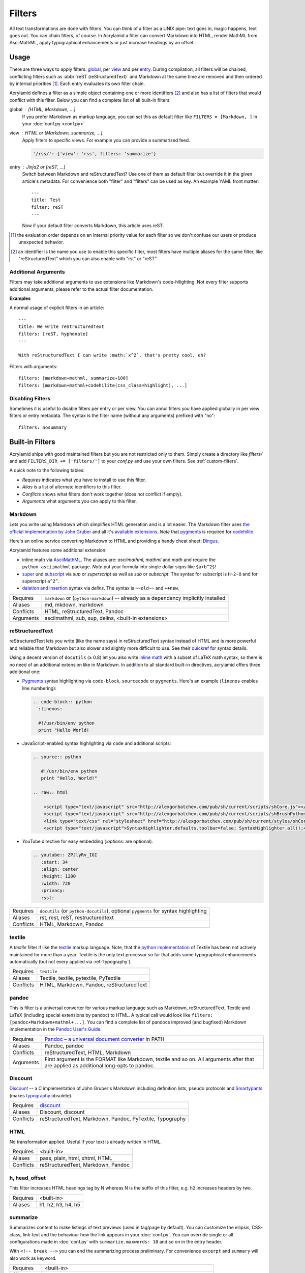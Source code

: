 Filters
=======

All text transformations are done with filters. You can think of a filter as a
UNIX pipe: text goes in, magic happens, text goes out. You can chain filters,
of course. In Acrylamid a filter can convert Markdown into HTML, render MathML
from AsciiMathML, apply typographical enhancements or just increase headings
by an offset.


Usage
*****

There are three ways to apply filters: global_, per view_ and per entry_.
During compilation, all filters will be chained, conflicting filters such as
:abbr:`reST (reStructuredText)` and Markdown at the same time are removed and
then ordered by internal priorities [#]_. Each entry evaluates its own filter
chain.

Acrylamid defines a filter as a simple object containing one or more
identifiers [#]_ and also has a list of filters that would conflict with this
filter. Below you can find a complete list of all built-in filters.

.. _global:

global : [HTML, Markdown, ...]
    If you prefer Markdown as markup language, you can set this as default
    filter like ``FILTERS = [Markdown, ]`` in your :doc:`conf.py <conf.py>`.

.. _view:

view : HTML or [Markdown, summarize, ...]
    Apply filters to specific views. For example you can provide a summarized
    feed.

    .. code-block:: python

        '/rss/': {'view': 'rss', filters: 'summarize'}

.. _entry:

entry : Jinja2 or [reST, ...]
    Switch between Markdown and reStructuredText? Use one of them as default
    filter but override it in the given article's metadata. For convenience
    both "filter" and "filters" can be used as key. An example YAML front
    matter::

        ---
        title: Test
        filter: reST
        ---

    Now if your default filter converts Markdown, this article uses reST.

.. [#] the evaluation order depends on an internal priority value for each
   filter so we don't confuse our users or produce unexpected behavior.

.. [#] an identifier is the name you use to enable this specific filter, most
   filters have multiple aliases for the same filter, like "reStructuredText"
   which you can also enable with "rst" or "reST".


Additional Arguments
--------------------

Filters may take additional arguments to use extensions like Markdown's
code-hilighting. Not every filter supports additional arguments, please
refer to the actual filter documentation.

**Examples**

A normal usage of explicit filters in an article:

::

    ---
    title: We write reStructuredText
    filters: [reST, hyphenate]
    ---

    With reStructuredText I can write :math:`x^2`, that's pretty cool, eh?

Filters with arguments:

::

    filters: [markdown+mathml, summarize+100]
    filters: [markdown+mathml+codehilite(css_class=highlight), ...]

Disabling Filters
-----------------

Sometimes it is useful to disable filters per entry or per view. You can annul
filters you have applied globally in per view filters or entry metadata. The
syntax is the filter name (without any arguments) prefixed with "no":

::

    filters: nosummary


Built-in Filters
****************

Acrylamid ships with good maintained filters but you are not restricted only to
them. Simply create a directory like *filters/* and add ``FILTERS_DIR +=
['filters/']`` to your *conf.py* and use your own filters. See
:ref:`custom-filters`.

A quick note to the following tables:

- *Requires* indicates what you have to install to use this filter.
- *Alias* is a list of alternate identifiers to this filter.
- *Conflicts* shows what filters don't work together (does not conflict if
  empty).
- *Arguments* what arguments you can apply to this filter.


Markdown
--------

Lets you write using Markdown which simplifies HTML generation and is a lot
easier. The Markdown filter uses `the official implementation by John Gruber
<http://freewisdom.org/projects/python-markdown/>`_ and all it's `available
extensions`_. *Note* that pygments_ is required for codehilite_.

Here's an online service converting Markdown to HTML and providing a handy
cheat sheet: `Dingus <http://daringfireball.net/projects/markdown/dingus>`_.

Acrylamid features some additional extension:

- inline math via AsciiMathML_. The aliases are: *asciimathml*, *mathml* and
  *math* and require the ``python-asciimathml`` package. *Note* put your formula
  into single dollar signs like ``$a+b^2$``!
- super_ und subscript_ via *sup* or *superscript* as well as *sub* or
  *subscript*. The syntax for subscript is ``H~2~O`` and for superscript
  ``a^2^``.
- `deletion and insertion`_ syntax via *delins*. The syntax is ``~~old~~`` and
  ``++new``.

.. _available extensions: http://www.freewisdom.org/projects/python-markdown/Available_Extensions
.. _codehilite: http://freewisdom.org/projects/python-markdown/CodeHilite
.. _pygments: http://pygments.org/
.. _AsciiMathML: https://github.com/favalex/python-asciimathml
.. _super: https://github.com/sgraber/markdown.superscript
.. _subscript: https://github.com/sgraber/markdown.subscript
.. _deletion and insertion: https://github.com/aleray/mdx_del_ins

============  ====================================================
Requires      ``markdown`` or (``python-markdown``) -- already
              as a dependency implicitly installed
Aliases       md, mkdown, markdown
Conflicts     HTML, reStructuredText, Pandoc
Arguments     asciimathml, sub, sup, delins, <built-in extensions>
============  ====================================================


reStructuredText
----------------

reStructuredText lets you write (like the name says) in reStructuredText syntax
instead of HTML and is more powerful and reliable than Markdown but also slower
and slightly more difficult to use. See their quickref_ for syntax details.

Using a decent version of ``docutils`` (≥ 0.8) let you also write
`inline math`_ with a subset of LaTeX math syntax, so there is no need of an
additional extension like in Markdown. In addition to all standard built-in
directives, acrylamid offers three additional one:

.. _quickref: http://docutils.sourceforge.net/docs/user/rst/quickref.html
.. _inline math: http://docutils.sourceforge.net/docs/ref/rst/directives.html#math

- `Pygments <http://pygments.org/>`_ syntax highlighting via ``code-block``,
  ``sourcecode`` or   ``pygments``. Here's   an example (``linenos`` enables
  line numbering):

  .. code-block:: restructuredtext

        .. code-block:: python
          :linenos:

          #!/usr/bin/env python
          print "Hello World!

- JavaScript-enabled syntax highlighting via ``code`` and additional scripts:

  .. code-block:: restructuredtext

      .. source:: python

         #!/usr/bin/env python
         print "Hello, World!"

      .. raw:: html

          <script type="text/javascript" src="http://alexgorbatchev.com/pub/sh/current/scripts/shCore.js"></script>
          <script type="text/javascript" src="http://alexgorbatchev.com/pub/sh/current/scripts/shBrushPython.js"></script>
          <link type="text/css" rel="stylesheet" href="http://alexgorbatchev.com/pub/sh/current/styles/shCoreDefault.css"/>
          <script type="text/javascript">SyntaxHighlighter.defaults.toolbar=false; SyntaxHighlighter.all();</script>

- YouTube directive for easy embedding (`:options:` are optional).

  .. code-block:: restructuredtext

      .. youtube:: ZPJlyRv_IGI
         :start: 34
         :align: center
         :height: 1280
         :width: 720
         :privacy:
         :ssl:

============  ==================================================
Requires      ``docutils`` (or ``python-docutils``), optional
              ``pygments`` for syntax highlighting
Aliases       rst, rest, reST, restructuredtext
Conflicts     HTML, Markdown, Pandoc
============  ==================================================


textile
-------

A *textile* filter if like the textile_ markup language. Note, that the `python
implementation`_ of Textile has been not actively maintained for more than a
year. Textile is the only text processor so far that adds some typographical
enhancements automatically (but not every applied via :ref:`typography`).

.. _textile: https://en.wikipedia.org/wiki/Textile_%28markup_language%29
.. _python implementation: https://github.com/sebix/python-textile

============  ==================================================
Requires      ``textile``
Aliases       Textile, textile, pytextile, PyTextile
Conflicts     HTML, Markdown, Pandoc, reStructuredText
============  ==================================================


pandoc
------

This is filter is a universal converter for various markup language such as
Markdown, reStructuredText, Textile and LaTeX (including special extensions by
pandoc) to HTML. A typical call would look like ``filters:
[pandoc+Markdown+mathml+...]``. You can find a complete list of pandocs
improved (and bugfixed) Markdown implementation in the `Pandoc User's Guide
<http://johnmacfarlane.net/pandoc/README.html#pandocs-markdown>`_.

============  ==================================================
Requires      `Pandoc – a universal document converter
              <http://johnmacfarlane.net/pandoc/>`_ in PATH
Aliases       Pandoc, pandoc
Conflicts     reStructuredText, HTML, Markdown
Arguments     First argument is the FORMAT like Markdown,
              textile and so on. All arguments after that are
              applied as additional long-opts to pandoc.
============  ==================================================


Discount
--------

`Discount`__ -- a C implementation of John Gruber's Markdown including
definition lists, pseudo protocols and `Smartypants`__ (makes typography_
obsolete).

__ http://www.pell.portland.or.us/~orc/Code/discount/#smartypants
__ http://www.pell.portland.or.us/~orc/Code/discount/


============  =========================================================
Requires      `discount <https://github.com/trapeze/python-discount>`_
Aliases       Discount, discount
Conflicts     reStructuredText, Markdown, Pandoc, PyTextile, Typography
============  =========================================================


HTML
----

No transformation applied. Useful if your text is already written in HTML.

============  ==================================================
Requires      <built-in>
Aliases       pass, plain, html, xhtml, HTML
Conflicts     reStructuredText, Markdown, Pandoc
============  ==================================================


h, head_offset
--------------

This filter increases HTML headings tag by N whereas N is the suffix of
this filter, e.g. ``h2`` increases headers by two.

============  ==================================================
Requires      <built-in>
Aliases       h1, h2, h3, h4, h5
============  ==================================================


summarize
---------

Summarizes content to make listings of text previews (used in tag/page by
default). You can customize the ellipsis, CSS-class, link-text and the behaviour
how the link appears in your :doc:`conf.py`. You can override single or all
configurations made in :doc:`conf.py` with ``summarize.maxwords: 10`` and so on
in the entry header.

With ``<!-- break -->`` you can end the summarizing process preliminary. For
convenience ``excerpt`` and ``summary`` will also work as keyword.

============  ==================================================
Requires      <built-in>
Aliases       sum
Arguments     Maximum words in summarize (an Integer), defaults
              to ``summarize+200``.
============  ==================================================


intro
-----

This filter is an alternative to the summarize filter mentioned above.
With the latter it is harder to control what is shown in the entry
listings; sometimes headings also appear in the summary if the first
paragraph is short enough. This filter shows only up to N paragraphs.

You can overwrite the amount of paragraphs shown in each entry using
``intro.maxparagraphs: 3`` in the metadata section.

============  ==================================================
Requires      <built-in>
Arguments     Maximum paragraphs (an Integer), defaults
              to ``intro+1``.
============  ==================================================


hyphenate
---------

Hyphenates words greater than 10 characters using Frank Liang's algorithm.
Hyphenation pattern depends on the current language of an article (defaulting
to system's locale). Only en, de and fr dictionaries are provided by
Acrylamid. Example usage:

::

    filters: [Markdown, hyphenate, ]
    lang: en

If you need an additional language, `download
<http://tug.org/svn/texhyphen/trunk/hyph-utf8/tex/generic/hyph-utf8/patterns/txt/>`_
both, ``hyph-*.chr.txt`` and ``hyph-*.pat.txt``, to
*\`sys.prefix\`/lib/python/site-packages/acrylamid/filters/hyph/*.

============  ==================================================
Requires      language patterns (ships with `de`,  `en` and
              `fr` patterns)
Aliases       hyphenate, hyph
Arguments     Minimum length before this filter hyphenates the
              word (smallest possible value is four), defaults
              to ``hyphenate+10``.
============  ==================================================

.. _typography:

typography
----------

Enables typographical transformation to your written content. This includes no
widows, typographical quotes and special css-classes for words written in CAPS
and & (ampersand) to render an italic styled ampersand. See the `original
project <https://code.google.com/p/typogrify/>`_ for more information.

By default *amp*, *widont*, *smartypants*, *caps* are applied. *all*, *typo*
and *typogrify* applyies *widont*, *smartypants*, *caps*, *amp*, *initial_quotes*.
All filters are applied in the order as they are written down.

.. code-block:: python

    TYPOGRAPHY_MODE = "2"  # in your conf.oy

`Smarty Pants`_ has modes that let you customize the modification. See `their
options`_ for reference. Acrylamid adds a custom mode ``"a"`` that behaves like
``"2"`` but does not educate dashes like ``--bare`` or ``bare--``.

.. _Smarty Pants: http://web.chad.org/projects/smartypants.py/
.. _their options: http://web.chad.org/projects/smartypants.py/#options

============  ==================================================
Requires      `smartypants <https://code.google.com/p/typogrify/>`_
Aliases       typography, typo, smartypants
Arguments     all, typo, typogrify, amp, widont, smartypants,
              caps, initial_quotes, number_suffix. Defaults to
              ``typography+amp+widont+smartypants+caps``.
============  ==================================================


acronyms
--------

This filter is a direct port of `Pyblosxom's acrynoms plugin
<http://pyblosxom.bluesock.org/1.5/plugins/acronyms.html>`_, that marks acronyms
and abbreviations in your text based on either a built-in acronyms list or a
user-specified. To use a custom list just add the FILE to your conf.py like
this:

::

    ACRONYMS_FILE = '/path/to/my/acronyms.txt'

The built-in list of acronyms differs from Pyblosxom's (see
`filters/acronyms.py <https://github.com/posativ/acrylamid/blob/master/acrylam
id/filters/acronyms.py>`_ on GitHub). See the `original description
<http://pyblosxom.bluesock.org/1.5/plugins/acronyms.html#building-the-
acronyms-file>`_ of how to make an acronyms file!

============  ==================================================
Requires      <built-in>
Aliases       Acronym(s), abbr (both case insensitive)
Arguments     zero to N keys to use from acronyms file, no
              arguments by default (= all acronyms are used)
============  ==================================================


jinja2
------

In addition to HTML+jinja2 templating you can also use `Jinja2
<http://jinja.pocoo.org/docs/>`_ in your postings, which may be useful when
implementing a image gallery or other repeative tasks.

Within jinja you have a custom ``system``-filter which allows you to call
something like ``ls`` directly in your content (use it with care, when you
rebuilt this content, the output might differ).

::

    ---
    title: "Jinja2's system filter"
    filters: jinja2
    ---

    Take a look at my code:

    .. code-block:: python

        {{ "cat ~/work/project/code.py" | system | indent(4) }}

    You can find my previous article "{{ env.prev.title }}" here_. Not
    interesting enough? How about lorem ipsum?

    {{ lipsum(5) }}

    .. _here: {{ env.prev }}

Environment variables are the same as in :doc:`templating` plus
some imported modules from Python namely: ``time``, ``datetime``
and ``urllib`` since you can't import anything from Jinja2.

============  ==================================================
Requires      <built-in>
Aliases       Jinja2, jinja2
============  ==================================================


Mako
----

Just like Jinja2 filtering but using Mako. You have also ``system`` filter
available within Mako. Unlike Jinja2 Mako can import python modules during
runtime, therefore no additional modules are imported into the namespace.

============  ==================================================
Requires      `mako <http://docs.makotemplates.org/>`_
Aliases       Mako, mako
============  ==================================================


relative
--------

Some extension may generate relative references such as footnotes. While this
is a good practise, it can get ambiguous when multiple posts with footnotes
are included in an overview such as the index view does it. This ambiguity
can be easily solved with the *relative* filter.

============  ==================================================
Requires      <built-in>
Aliases       relative
============  ==================================================

absolute
--------

This also applies to feeds and many feed readers can't/won't resolve relative
urls. This is where the *absolute* filter comes into play. This filter just
expands a relative path to a valid URI. **Important:** if you ever change your
domain, you have to force compilation otherwise this filter won't notice this
change

============  ==================================================
Requires      <built-in>
Aliases       absolute
============  ==================================================


.. _custom-filters:

Custom Filters
**************

To write your own filter, take a look at the code of `already existing filters
<https://github.com/posativ/acrylamid/tree/master/acrylamid/filters>`_ shipped with
acrylamid and also visit :doc:`extending`.

